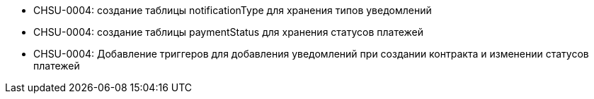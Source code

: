 * CHSU-0004: создание таблицы notificationType для хранения типов уведомлений

* CHSU-0004: создание таблицы paymentStatus для хранения статусов платежей

* CHSU-0004: Добавление триггеров для добавления уведомлений при создании контракта и изменении статусов платежей